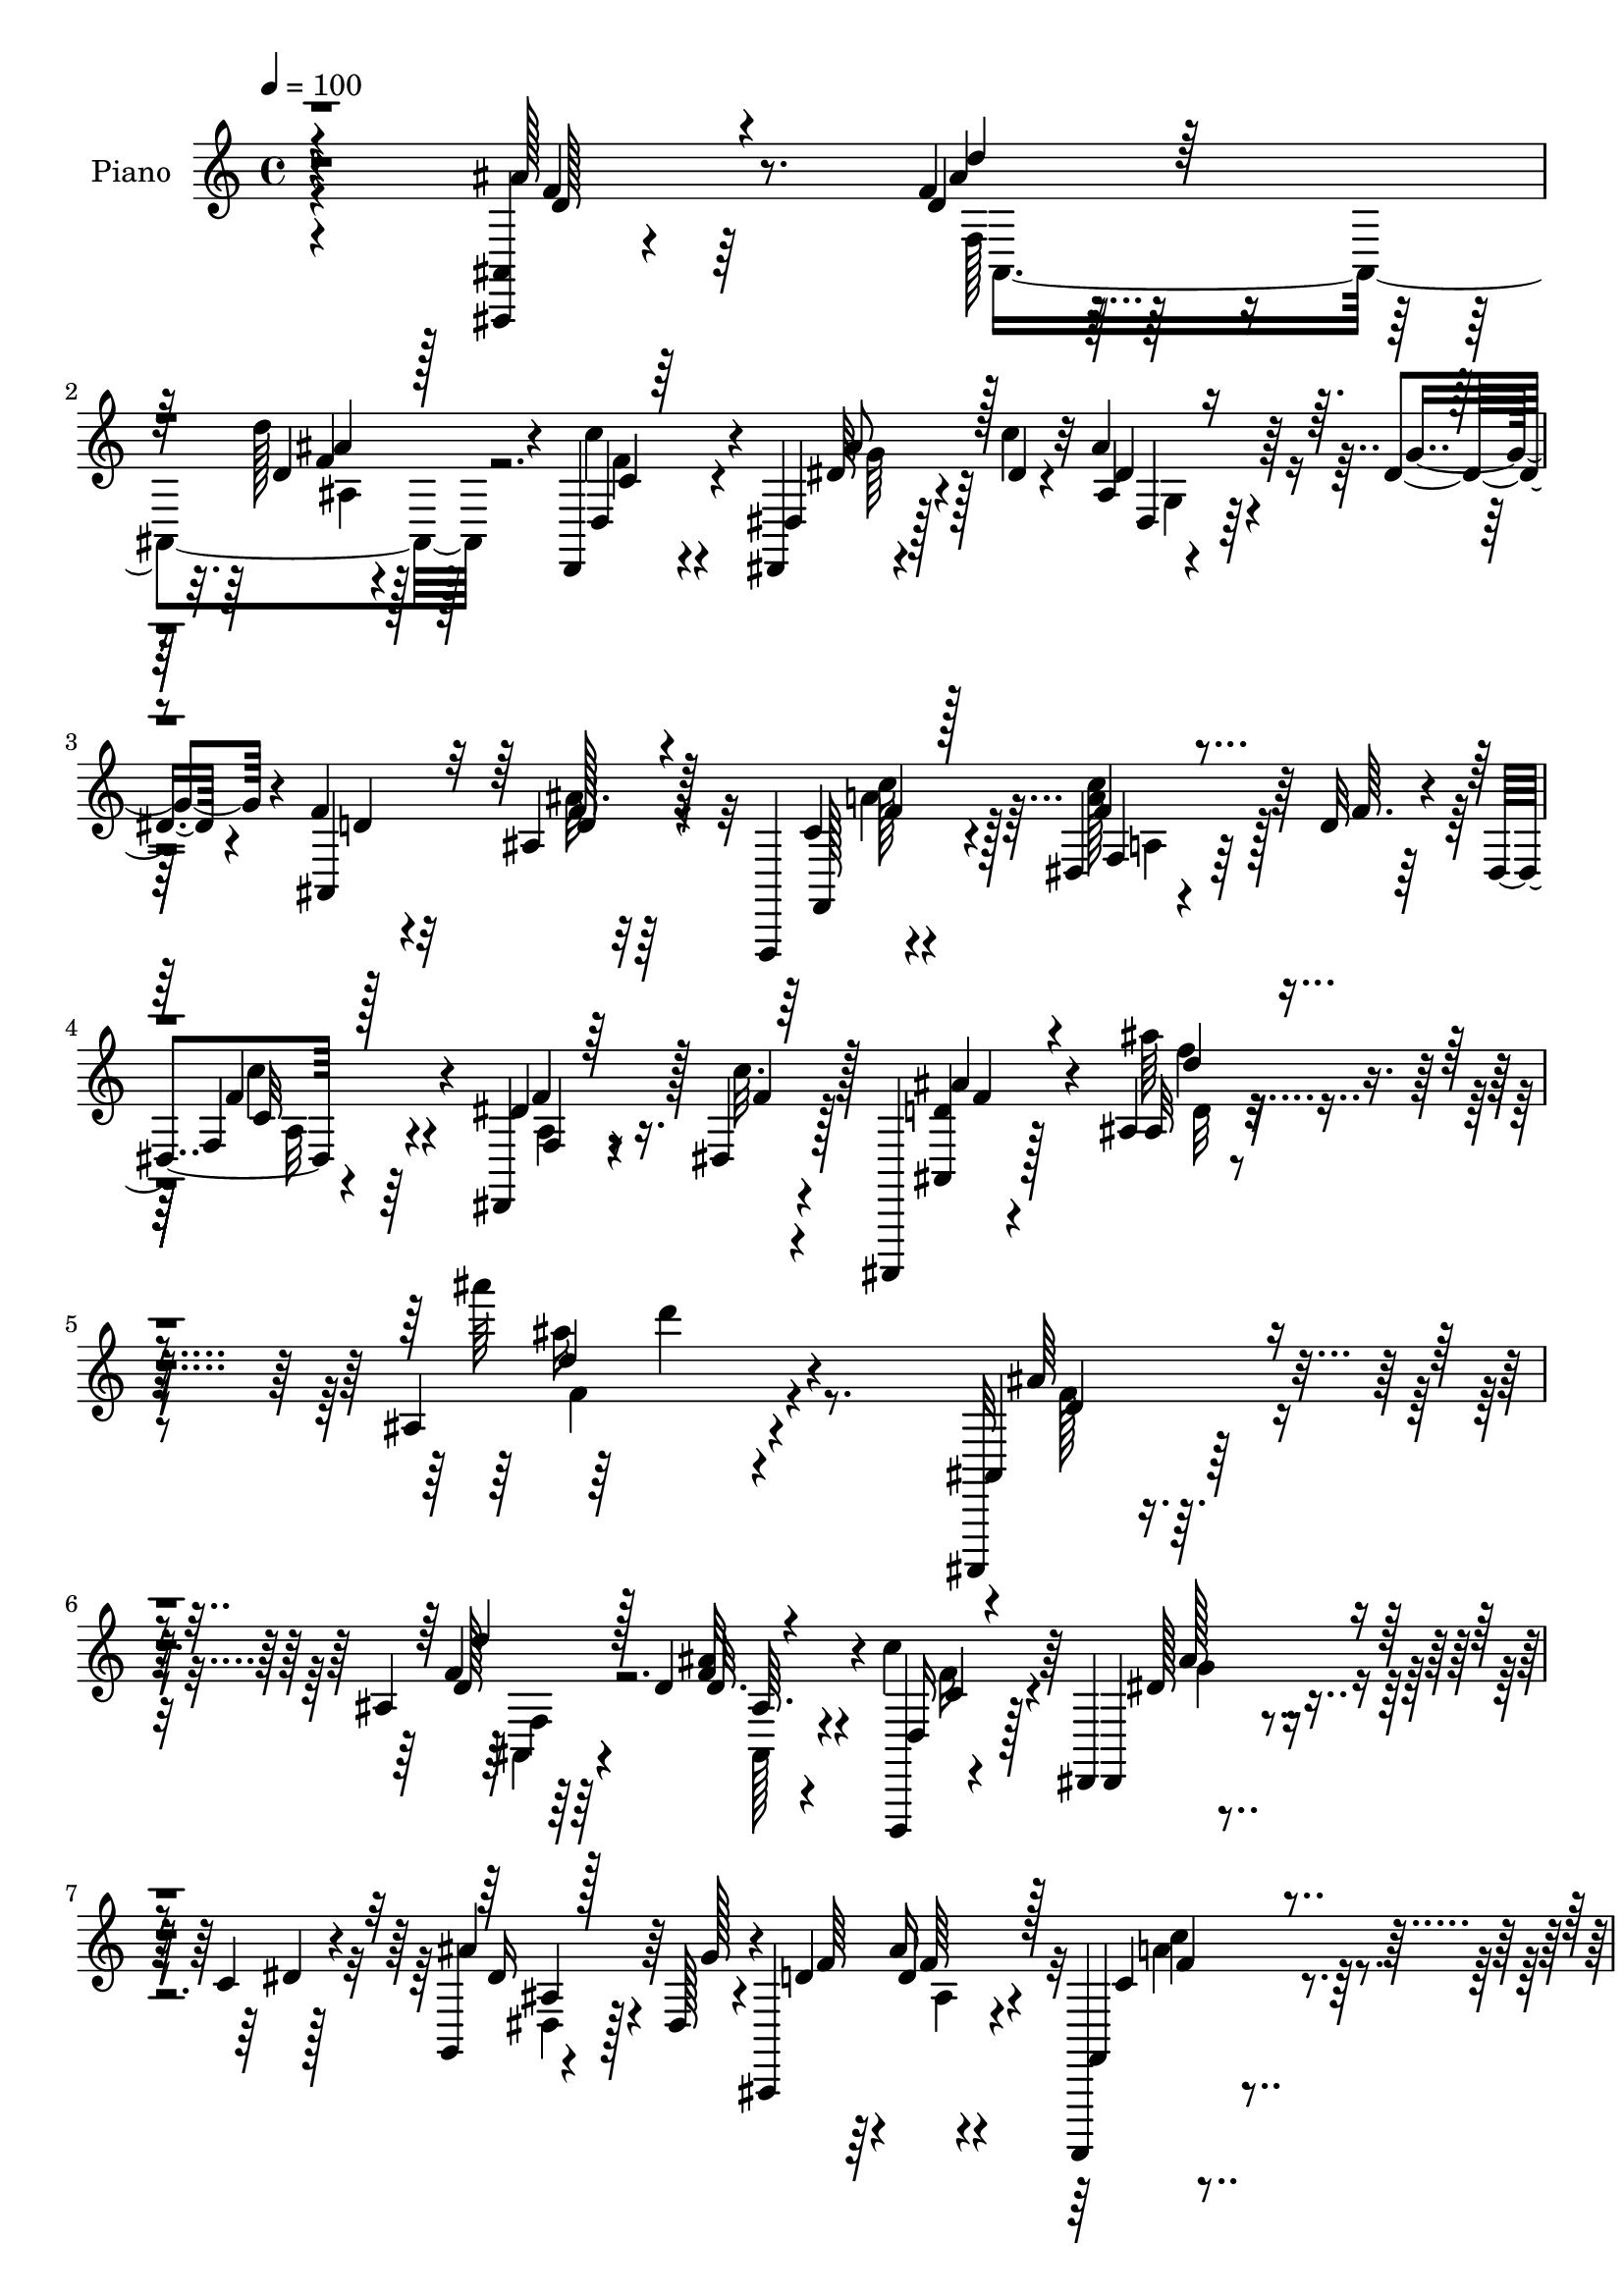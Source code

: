 % Lily was here -- automatically converted by c:/Program Files (x86)/LilyPond/usr/bin/midi2ly.py from mid/133.mid
\version "2.14.0"

\layout {
  \context {
    \Voice
    \remove "Note_heads_engraver"
    \consists "Completion_heads_engraver"
    \remove "Rest_engraver"
    \consists "Completion_rest_engraver"
  }
}

trackAchannelA = {


  \key c \major
    
  \time 4/4 
  

  \key c \major
  
  \tempo 4 = 100 
  
  % [MARKER] DH059     
  
}

trackA = <<
  \context Voice = voiceA \trackAchannelA
>>


trackBchannelA = {
  
  \set Staff.instrumentName = "Piano"
  
}

trackBchannelB = \relative c {
  r4*236/96 <ais, ais' >4*11/96 r4*88/96 f'''4*11/96 r4*79/96 d'128*9 
  r4*65/96 d,,,4*25/96 r4*64/96 dis4*13/96 r4*56/96 c'''4*11/96 
  r32 ais4*22/96 r4*40/96 dis,4*14/96 r4*14/96 f4*31/96 r32*5 ais,4*8/96 
  r32*7 f,,4*14/96 r4*77/96 dis''4*13/96 r4*53/96 d'32 r4*11/96 dis,4*13/96 
  r4*88/96 dis,4*10/96 r8 dis'4*17/96 r128*7 ais,,4*13/96 r4*98/96 ais'''4*16/96 
  r16*5 ais4*28/96 r4*250/96 ais,,,32 r4*85/96 ais'''4*11/96 r64*13 d4*25/96 
  r4*65/96 d,,,4*19/96 r4*73/96 dis'4*26/96 r4*40/96 c''4*11/96 
  r4*13/96 g,4*11/96 r4*49/96 dis'128*5 r4*14/96 ais,4*119/96 r4*65/96 f,4*14/96 
  r4*77/96 dis''4*11/96 r4*55/96 d'4*13/96 r64. dis,4*11/96 r4*86/96 dis,4*16/96 
  r4*77/96 ais,4*14/96 r64*13 ais''4*11/96 r4*52/96 dis'4*13/96 
  r128*5 ais,4*16/96 r64*13 ais'4*20/96 r8. d,4*20/96 r128*25 d128*5 
  r4*76/96 ais,,4*13/96 r64*13 d4*22/96 r4*71/96 dis32 r4*52/96 c'''32 
  r32 dis,4*35/96 r4*29/96 dis4*13/96 r4*16/96 f4*31/96 r4*62/96 ais4*25/96 
  r4*65/96 <c, f,, >4*20/96 r4*73/96 dis4*17/96 r4*46/96 d'128*5 
  r4*11/96 dis,4*14/96 r64*13 dis,64. r4*38/96 dis'32. r128*7 ais,,4*14/96 
  r4*82/96 ais''4*29/96 r4*61/96 ais4*20/96 r4*73/96 ais''32 r128*27 c,,4*19/96 
  r4*76/96 f4*31/96 r4*32/96 d'32 r4*11/96 dis,4*14/96 r64*13 dis32 
  r4*79/96 ais,,128*5 r4*80/96 ais''4*16/96 r4*44/96 dis'4*10/96 
  r4*16/96 ais,128*5 r64*13 ais'4*31/96 r32*5 dis4*35/96 r4*58/96 g,,4*10/96 
  r4*32/96 dis'32 r4*37/96 d4*46/96 r8 a4*11/96 r128*9 g4*11/96 
  r16. f128*11 r4*59/96 f,32 r4*31/96 g'32 r4*31/96 <f, f' >4*10/96 
  r64*5 dis'64. r4*34/96 d4*11/96 r4*34/96 c64. r128*13 ais32 r4*80/96 d'128*5 
  r4*76/96 d4*19/96 r8. 
  | % 18
  d,,4*22/96 r4*70/96 dis'128*7 r4*46/96 dis'4*8/96 r4*16/96 ais'4*23/96 
  r4*35/96 dis,4*13/96 r32. f4*31/96 r4*62/96 d4*16/96 r4*73/96 f,,,4*13/96 
  r4*77/96 f''4*11/96 r4*53/96 d''32 r4*13/96 dis,4*11/96 r4*85/96 dis,4*11/96 
  r64*7 dis'4*16/96 r4*25/96 ais,,32 r4*80/96 ais''4*23/96 r4*89/96 ais''4*22/96 
  r4*179/96 ais,,,,4*11/96 r4*80/96 ais''4*16/96 r4*76/96 d'4*38/96 
  r4*53/96 d,,,4*22/96 r4*68/96 dis'4*20/96 r4*50/96 dis''64. r32 dis,64. 
  r4*47/96 dis'128*5 r4*17/96 ais,,128*37 r4*65/96 f,4*14/96 r64*13 f''4*11/96 
  r128*17 d'''32 r4*10/96 dis,4*23/96 r4*70/96 f'4*28/96 r32*5 
  | % 24
  ais,,,,4*13/96 r4*76/96 ais''32. r4*47/96 dis''64. r4*14/96 ais,,4*17/96 
  r4*74/96 ais'32 r4*76/96 ais,,,4*13/96 r4*37/96 d'''64. r4*26/96 ais,4*20/96 
  r4*76/96 ais4*19/96 r4*71/96 d,,32. r4*73/96 dis'4*17/96 r8 dis''4*10/96 
  r4*11/96 dis,32 r4*50/96 dis'4*13/96 r4*14/96 ais,,4*19/96 r4*70/96 d''4*19/96 
  r4*70/96 f,,,4*14/96 r128*25 dis'''128*5 r128*15 d'4*14/96 r4*10/96 dis,128*5 
  r4*77/96 dis64. r4*35/96 dis'4*14/96 r4*31/96 ais,,,32 r4*73/96 ais''4*19/96 
  r128*9 d4*34/96 r4*10/96 f128*11 r32 ais r4*34/96 d4*17/96 r128*23 f,,,4*20/96 
  r4*76/96 f'4*10/96 r4*52/96 d''4*13/96 r4*7/96 dis,128*5 r4*82/96 f,128*5 
  r64 g'16. r64. c4*16/96 r4*7/96 ais,,,4*14/96 r4*77/96 ais''4*17/96 
  r128*15 dis'4*11/96 r4*14/96 ais,4*25/96 r128*23 ais128*7 r8. dis4*25/96 
  r128*23 ais'4*16/96 r128*9 dis4*17/96 r128*9 ais,4*25/96 r4*71/96 a,4*14/96 
  r4*25/96 g'4*14/96 r16. f,4*46/96 r4*44/96 f4*16/96 r64*5 g'4*13/96 
  r4*28/96 f32. r16 dis32 r64*5 d4*10/96 r4*28/96 c32. r4*31/96 ais32 
  r128*27 ais4*112/96 r128*23 d,4*20/96 r8. dis'4*17/96 r8 dis'4*8/96 
  r4*14/96 ais32 r4*38/96 dis4*17/96 r4*26/96 f64*5 r32*5 ais,4*11/96 
  r64*13 f,,128*5 r4*79/96 dis'''32. r4*46/96 d'4*13/96 r4*8/96 dis,32 
  r128*29 dis,4*10/96 r4*38/96 dis'32. r16 ais,,128*5 r4*85/96 ais''4*16/96 
  r64*15 ais'''4*14/96 r4*185/96 ais,,4*35/96 r32*5 d,4*16/96 r4*76/96 ais4*11/96 
  r4*76/96 
  | % 37
  d,,4*19/96 r128*25 dis'4*17/96 r4*50/96 c''32 r64. ais,32 r4*52/96 dis4*14/96 
  r4*14/96 ais,128*39 r4*65/96 f,4*14/96 r4*80/96 dis''4*11/96 
  r4*56/96 d'4*11/96 r64. dis,32 r4*86/96 f4*26/96 r4*64/96 ais,,,32 
  r32*7 ais'4*11/96 r4*49/96 dis''4*10/96 r4*16/96 ais,4*13/96 
  r4*80/96 ais32 r4*85/96 ais'64*5 r4*64/96 d4*23/96 r64*11 ais,,,4*14/96 
  r4*77/96 d'4*22/96 r8. dis4*19/96 r4*46/96 dis'64. r128*5 ais4*13/96 
  r128*17 dis4*13/96 r32. d4*22/96 r4*68/96 ais'4*20/96 r4*70/96 f,,,4*14/96 
  r4*79/96 dis''4*11/96 r4*52/96 d'4*13/96 r64. dis,4*13/96 r4*82/96 dis4*17/96 
  r4*32/96 c'32. r32. ais,,,4*13/96 r128*27 ais'128*59 f''4*34/96 
  r4*14/96 ais4*22/96 r4*19/96 f,,,128*5 r4*82/96 a''128*5 r4*50/96 d'4*11/96 
  r4*10/96 dis,4*11/96 r4*86/96 a32 r4*76/96 ais,4*13/96 r4*82/96 ais''4*14/96 
  r4*49/96 g'64. r128*5 ais,4*16/96 r4*76/96 ais4*16/96 r4*76/96 dis,,128*7 
  r4*71/96 dis'64 r4*37/96 dis'4*10/96 r4*38/96 d4*37/96 r4*56/96 a,32 
  r4*29/96 g'64. r4*34/96 f128*13 r4*53/96 c'4*14/96 r4*55/96 f4*8/96 
  r128*5 f,64*5 r128*5 ais'128*9 r4*19/96 f,32. r128*23 ais'4*43/96 
  r4*52/96 f128*5 r4*77/96 ais,,,32 r128*27 d128*7 r4*74/96 dis'128*5 
  r4*52/96 dis'4*8/96 r32 ais4*11/96 r4*44/96 dis128*5 r128*9 d4*22/96 
  r4*67/96 ais4*7/96 r32*7 f,,4*14/96 r64*13 dis''4*11/96 r4*52/96 d'4*11/96 
  r4*13/96 dis,4*14/96 r4*86/96 a4*8/96 r4*38/96 dis4*17/96 r16 ais,,4*17/96 
  r4*80/96 ais''32. r64*13 ais''4*16/96 r4*172/96 ais,,,,4*11/96 
  r4*80/96 ais''4*17/96 r4*74/96 ais4*14/96 r4*77/96 d,,128*7 r8. dis4*13/96 
  r128*19 dis'''64 r32 dis, r4*49/96 dis'4*10/96 r32. f4*29/96 
  r4*59/96 ais,,4*10/96 r4*82/96 f,,4*14/96 r128*27 f''''128*13 
  r4*23/96 d'4*13/96 r4*10/96 dis, r4*82/96 dis4*10/96 r4*11/96 g'4*34/96 
  r4*16/96 c4*10/96 r4*7/96 ais,,,,4*13/96 r4*77/96 ais''4*14/96 
  r4*50/96 dis''4*13/96 r32 ais,,,4*22/96 r8. ais'''128*7 r4*67/96 ais,,,,4*10/96 
  r4*85/96 ais''4*11/96 r128*27 ais,,32 r64*13 d4*20/96 r4*70/96 dis'32. 
  r8 dis''4*8/96 r4*13/96 ais, r4*50/96 dis'4*13/96 r4*14/96 f4*26/96 
  r64*11 ais,,64. r4*77/96 f,,4*13/96 r64*13 dis''''4*19/96 r4*43/96 d'4*13/96 
  r64. f,,,,4*14/96 r4*74/96 dis''4*7/96 r8 c''4*19/96 r128*5 ais,,,,4*13/96 
  r4*80/96 f''4*163/96 r4*10/96 f'4*37/96 r64 ais4*28/96 r4*17/96 f,,,4*16/96 
  r4*79/96 f'''4*29/96 r4*37/96 d'4*10/96 r32 c,128*7 r4*70/96 a4*10/96 
  r4*14/96 g'4*35/96 r128*5 c64. r64 ais,,,4*13/96 r64*13 ais''4*14/96 
  r4*50/96 dis'64. r4*11/96 ais,4*13/96 r4*82/96 d,128*5 r4*76/96 dis,4*11/96 
  r64*13 <dis'' dis, >4*11/96 r128*11 g64. r4*38/96 d''16. r4*53/96 a,4*11/96 
  r4*29/96 g4*10/96 r16. f,4*35/96 r4*56/96 f'4*16/96 r128*9 g32 
  r4*32/96 f64. r64*5 dis4*11/96 r4*34/96 d4*10/96 r4*34/96 c4*10/96 
  r4*35/96 ais4*14/96 r4*76/96 ais'4*11/96 r4*82/96 ais,,32. r4*70/96 a''4*35/96 
  r4*56/96 dis,,,,4*13/96 r4*56/96 dis'''64. r4*13/96 dis,4*16/96 
  r4*37/96 dis'128*5 r128*9 d4*31/96 r4*59/96 ais4*10/96 r4*82/96 f,,4*14/96 
  r4*85/96 f'''4*31/96 r4*35/96 d'32 r4*8/96 dis,32 r4*91/96 f,4*16/96 
  r4*40/96 dis'4*19/96 r4*40/96 ais,,,4*11/96 r4*115/96 ais''''128*7 
  r4*116/96 ais'32 r128*5 ais,32*7 
}

trackBchannelBvoiceB = \relative c {
  r4*236/96 ais''128*9 r8. d,4*13/96 r64*13 d4*17/96 r128*25 d,4*29/96 
  r4*59/96 dis4*20/96 r128*17 dis'4*8/96 r4*14/96 ais4*7/96 r4*56/96 g'4*13/96 
  r4*14/96 ais,,4*109/96 r128*25 c'4*14/96 r4*77/96 f4*32/96 r128*11 f64. 
  r128*5 f,4*20/96 r4*79/96 dis'4*23/96 r16. c'32. r128*7 <ais,, d' >4*17/96 
  r128*31 ais'''64*5 r4*106/96 ais'64*5 r4*247/96 ais,,,,4*14/96 
  r32*7 f''4*11/96 r64*13 <ais f >32 r4*77/96 d,,16 r128*23 dis,4*14/96 
  r4*52/96 dis''4*8/96 r128*5 ais'4*23/96 r4*38/96 g128*5 r4*14/96 d4*26/96 
  r64*11 ais'16 r4*67/96 f,,4*22/96 r4*71/96 a'128*5 r128*17 f'64. 
  r4*13/96 f,128*5 r128*27 dis'4*16/96 r4*76/96 ais,128*7 r8. f''4*16/96 
  r4*47/96 g32 r4*16/96 ais,,128*39 r4*68/96 f''128*7 r128*25 f4*10/96 
  r4*80/96 ais,,4*14/96 r4*77/96 d4*26/96 r4*67/96 dis4*19/96 r4*47/96 dis'4*7/96 
  r4*16/96 ais128*5 r4*49/96 g'128*5 r4*14/96 d4*26/96 r4*67/96 ais4*11/96 
  r64*13 dis128*7 r4*73/96 f,4*10/96 r4*55/96 f'4*8/96 r4*16/96 f4*28/96 
  r128*21 dis32. r4*31/96 c'32. r4*19/96 ais,,128*7 r4*76/96 ais4*16/96 
  r128*25 f''4*16/96 r128*25 ais128*5 r64*13 f4*23/96 r8. a128*11 
  r128*11 f4*7/96 r4*16/96 
  | % 14
  f,4*11/96 r4*80/96 f4*22/96 r4*68/96 ais,128*7 r4*73/96 f''4*23/96 
  r4*38/96 g4*10/96 r4*16/96 ais,,4*118/96 r64*11 dis128*7 r8. g,64. 
  r4*32/96 dis'''4*16/96 r4*34/96 d4*43/96 r4*50/96 a,,32 r128*9 g32 
  r4*35/96 f4*25/96 r64*11 f'4*14/96 r4*31/96 g,64. r4*73/96 dis64. 
  r4*34/96 d32 r128*11 c64. r4*38/96 ais'''4*34/96 r4*58/96 d32. 
  r4*73/96 d64*5 r4*61/96 
  | % 18
  d,,4*25/96 r4*68/96 dis'16. r64*5 c'32 r4*13/96 ais,32 r4*46/96 g'4*14/96 
  r4*17/96 d4*26/96 r64*11 ais'4*20/96 r4*70/96 f,,4*19/96 r4*70/96 dis''4*20/96 
  r4*50/96 f4*5/96 r4*16/96 f,32. r4*76/96 dis'128*7 r128*11 c'4*19/96 
  r4*22/96 ais,,4*19/96 r4*77/96 f'4*229/96 r4*79/96 ais,4*14/96 
  r64*13 d''4*17/96 r128*25 f4*17/96 r4*7/96 f4*17/96 r4*50/96 d,,4*22/96 
  r4*68/96 dis,4*13/96 r128*19 c''''4*11/96 r64. ais,,32 r4*46/96 g''4*14/96 
  r32. d128*9 r4*56/96 ais,4*11/96 r4*82/96 f,4*19/96 r4*71/96 f'''4*29/96 
  r16. f4*8/96 r4*14/96 f,,4*13/96 r64*13 dis'4*23/96 r4*65/96 ais,4*19/96 
  r4*70/96 d'128*5 r4*50/96 g'4*10/96 r4*14/96 f,4*20/96 r4*71/96 d'4*28/96 
  r4*59/96 ais,,4*16/96 r4*74/96 d'4*13/96 r64*13 f4*10/96 r4*79/96 d,128*7 
  r4*71/96 dis,32 r4*53/96 c''''4*11/96 r4*11/96 ais,,4*13/96 r4*50/96 g''32 
  r4*14/96 d4*29/96 r4*58/96 ais'4*23/96 r64*11 f,,16 r4*65/96 dis'4*16/96 
  r4*47/96 f'4*7/96 r128*5 f,4*14/96 r4*77/96 dis'4*22/96 r4*23/96 c'32 
  r4*32/96 ais4*23/96 r128*21 d,,4*14/96 r4*77/96 ais16. r64*9 ais4*8/96 
  r64*13 f4*22/96 r4*73/96 a'4*32/96 r128*11 f64. r64. f,4*20/96 
  r4*76/96 f'128*15 r128*15 ais,,4*16/96 r128*25 f''4*22/96 r4*41/96 g4*10/96 
  r4*14/96 d32. r4*77/96 d,128*9 r4*65/96 dis''128*13 r4*55/96 g,4*14/96 
  r64*5 ais4*13/96 r64*5 
  | % 31
  ais,,4*28/96 r4*68/96 a'4*11/96 r4*29/96 g,4*11/96 r4*37/96 f'4*49/96 
  r4*43/96 f128*5 r64*5 g,4*11/96 r4*29/96 f4*20/96 r4*23/96 dis4*13/96 
  r4*28/96 d4*11/96 r4*32/96 c4*14/96 r4*32/96 ais4*11/96 r128*27 d''16 
  r64*11 d'16 r64*11 d,,4*26/96 r64*11 dis'4*37/96 r64*5 c'64. 
  r32 dis,,4*13/96 r4*38/96 g'4*20/96 r128*7 ais,,4*115/96 r4*65/96 <dis' c >4*17/96 
  r4*77/96 a'4*28/96 r4*38/96 f4*7/96 r4*14/96 c32 r32*7 dis4*20/96 
  r4*29/96 c'128*7 r4*20/96 ais,,4*23/96 r4*80/96 ais4*8/96 r4 ais'''4*10/96 
  r4*190/96 ais,,,4*13/96 r4*80/96 d''4*20/96 r4*73/96 ais128*5 
  r8. d,,16 r4*70/96 dis,32 r4*55/96 dis''4*8/96 r4*13/96 <g, dis > 
  r4*52/96 g'4*14/96 r4*13/96 d128*9 r4*64/96 ais'4*23/96 r4*68/96 f,,128*7 
  r4*74/96 f''128*7 r4*47/96 f64 r4*13/96 f,4*20/96 r4*77/96 f4*19/96 
  r4*70/96 ais,128*5 r128*27 f''4*16/96 r4*44/96 g4*11/96 r4*17/96 d4*7/96 
  r4*85/96 ais,16 r4*73/96 ais,32 r4*82/96 f'''4*11/96 r64*13 ais,,128*5 
  r4*76/96 <c' d,, >4*19/96 r128*25 dis4*38/96 r4*26/96 c'32 r4*13/96 ais4*22/96 
  r4*43/96 g4*13/96 r4*16/96 f4*25/96 r64*11 d4*16/96 r4*73/96 f,,4*22/96 
  r4*71/96 dis''4*17/96 r4*49/96 f4*7/96 r128*5 f,4*20/96 r4*74/96 <a dis, >64 
  r64*13 ais,4*17/96 r4*121/96 f'64*19 r32*9 f,16 r8. f''4*31/96 
  r4*35/96 f4*8/96 r4*13/96 f,4*19/96 r4*77/96 f'4*23/96 r64*11 ais,,32. 
  r64*13 f''32. r4*43/96 dis'4*10/96 r128*5 ais,,4*16/96 r4*76/96 ais''4*37/96 
  r4*55/96 dis,,4*17/96 r4*74/96 dis'32. r4*25/96 dis'4*13/96 r4*35/96 d4*38/96 
  r4*55/96 c4*20/96 r4*22/96 g,,4*10/96 r4*32/96 f128*103 r64*9 ais,4*14/96 
  r4*80/96 d''4*16/96 r4*77/96 ais,4*13/96 r4*79/96 d4*25/96 r4*71/96 dis,4*10/96 
  r128*19 c'''4*10/96 r4*11/96 g,4*10/96 r128*15 g'4*17/96 r16 f4*25/96 
  r4*64/96 d4*17/96 r4*74/96 f,,4*20/96 r8. dis''4*19/96 r4*47/96 f64 
  r128*5 f,16 r128*25 dis'4*19/96 r4*28/96 c'4*22/96 r4*19/96 ais,,4*25/96 
  r4*74/96 ais64. r4*86/96 ais''32 r4*175/96 ais,,4*13/96 r4*79/96 d''128*5 
  r128*25 d,32 r4*79/96 d,4*22/96 r4*70/96 dis128*7 r4*49/96 c'''32 
  r4*7/96 dis,,,4*13/96 r4*47/96 g''4*11/96 r4*17/96 d4*49/96 r64*7 d4*19/96 
  r4*71/96 f,,,4*20/96 r4*74/96 c''''4*41/96 r16 f,4*7/96 r128*5 a,64. 
  r32*7 a,4*14/96 r32. a''4*31/96 r4*23/96 ais,,128*5 r64*13 f'''4*17/96 
  r128*15 g4*10/96 r4*14/96 ais,,128*5 r4*79/96 f''128*5 r8. d64*5 
  r4*65/96 ais,,128*5 r4*77/96 ais4*13/96 r4*77/96 d4*22/96 r128*23 dis,32 
  r4*53/96 c''''32 r4*11/96 g,,4*10/96 r4*53/96 g''32 r4*13/96 ais,,,4*112/96 
  r4*68/96 c'''4*29/96 r4*61/96 f,,,4*10/96 r64*9 f''4*7/96 r4*13/96 f,,16 
  r4*67/96 f64. r4*47/96 f''4*7/96 r16 ais,,,4*14/96 r4*77/96 ais128*59 
  r4*85/96 f4*26/96 r128*23 a''4*32/96 r4*35/96 f4*8/96 r32 a,4*22/96 
  r128*23 f4*11/96 r16 a'4*35/96 r4*19/96 ais, r8. ais''4*35/96 
  r64*5 ais64 r128*5 ais,,128*7 r8. d,4*29/96 r128*21 dis4*14/96 
  r4*76/96 dis''4*20/96 r4*23/96 g,,4*8/96 r128*13 ais'4*26/96 
  r4*62/96 c'4*20/96 r128*7 g,,4*10/96 r4*35/96 f'4*37/96 r4*55/96 f,4*13/96 
  r4*31/96 g64. r128*11 f4*10/96 r64*5 dis4*11/96 r4*34/96 d4*10/96 
  r4*34/96 c64. r16. ais4*13/96 r4*79/96 
  | % 63
  f'''4*16/96 r128*25 d'4*28/96 r32*5 d,,4*14/96 r4*77/96 dis,4*19/96 
  r4*50/96 c'''32 r4*11/96 ais,32 r64*7 g'4*13/96 r128*9 f4*29/96 
  r4*61/96 ais4*26/96 r64*11 f,,4*22/96 r4*77/96 c''4*17/96 r4*50/96 f4*8/96 
  r32 f,4*19/96 r4*82/96 dis'64*5 r4*28/96 f4*20/96 r4*37/96 ais,,,4*14/96 
  r4*112/96 ais''''4*40/96 r64*21 ais4*100/96 
}

trackBchannelBvoiceC = \relative c {
  r4*238/96 f'4*20/96 r64*13 ais4*10/96 r128*27 f4*10/96 r128*27 c'4*31/96 
  r4*58/96 dis,64*7 r4*50/96 dis4*28/96 r128*21 d4*28/96 r4*62/96 f128*5 
  r64*13 f,,128*7 r4*70/96 <a'' c >128*11 r128*19 f4*32/96 r4*67/96 f4*29/96 
  r128*11 f4*10/96 r4*25/96 ais4*28/96 r4*83/96 ais,32 r4*124/96 ais''16 
  r4*253/96 ais,64*5 r4*67/96 d,128*5 r4*74/96 d32. r4*71/96 c'4*28/96 
  r64*11 dis,128*13 r4*50/96 dis16 r64*11 f64*5 r4*61/96 d4*28/96 
  r4*65/96 c4*11/96 r4*80/96 f64*5 r4*61/96 c64 r4*88/96 <a f >32 
  r128*27 <f' d >4*17/96 r4*74/96 ais4*22/96 r4*70/96 d128*9 r64*11 ais,4*10/96 
  r128*27 ais'4*26/96 r4*70/96 ais32 r4*79/96 d4*26/96 r4*65/96 c128*11 
  r4*59/96 ais4*43/96 r4*47/96 ais4*26/96 r64*11 ais,,4*115/96 
  r4*68/96 f'64*5 r128*21 a4*16/96 r4*74/96 f16 r4*67/96 f'4*25/96 
  r4*62/96 d4*97/96 r4*89/96 d4*17/96 r4*76/96 f4*10/96 r4*82/96 a4*29/96 
  r64*11 a,128*5 r4*73/96 
  | % 14
  f'4*22/96 r4*71/96 c32 r4*77/96 d4*22/96 r8. d'4*25/96 r128*21 f,4*31/96 
  r32*5 ais,4*11/96 r4*80/96 dis4*23/96 r4*70/96 dis4*16/96 r128*9 ais64 
  r4*43/96 ais4*34/96 r4*58/96 c'32. r4*22/96 ais4*19/96 r4*28/96 c,4*289/96 
  r4*64/96 d4*29/96 r128*21 <f ais >4*11/96 r4*80/96 ais4*14/96 
  r4*79/96 c,32. r8. ais'4*44/96 r4*47/96 dis,,4*13/96 r4*76/96 ais4*118/96 
  r4*65/96 c'128*5 r4*74/96 c'4*28/96 r4*62/96 f,4*26/96 r128*23 f,64. 
  r4*47/96 f'4*8/96 r4*31/96 d128*13 r128*19 d128*5 r4*91/96 ais4*100/96 
  r64*17 ais''4*31/96 r4*61/96 d4*17/96 r4*74/96 d4*34/96 r4*58/96 c4*32/96 
  | % 22
  r128*19 dis,4*44/96 r4*46/96 dis,,4*16/96 r4*74/96 f''4*29/96 
  r4*58/96 d4*19/96 r4*71/96 c4*14/96 r4*76/96 a,4*14/96 r8. c32. 
  r4*74/96 a'4*14/96 r4*74/96 d128*7 r4*68/96 f,,128*33 r4*80/96 ais''128*11 
  r4*56/96 d,4*28/96 r32*5 f,,64*19 r128*23 c''4*17/96 r8. dis4*31/96 
  r4*56/96 dis,,4*14/96 r128*25 f''64*5 r4*58/96 ais,,4*13/96 r4*77/96 <dis' c >128*5 
  r4*74/96 a'32. r64*11 a,4*11/96 r4*82/96 c,4*10/96 r4*76/96 d'4*32/96 
  r4*55/96 f,,4*19/96 r8. f64*7 r128*45 c''4*31/96 r128*21 f,4*28/96 
  r128*19 c4*19/96 r128*25 c4*7/96 r4*26/96 a'4*31/96 r4*28/96 ais128*15 
  r4*44/96 d4*25/96 r4*61/96 f,,16 r8. d'4*22/96 r4*70/96 dis,16 
  r128*23 dis'''32. r4*26/96 g,4*14/96 r64*5 d'4*34/96 r4*61/96 f,4*16/96 
  r4*26/96 ais4*22/96 r16 c,4*307/96 r4*43/96 ais'4*47/96 r4*46/96 <ais f >128*7 
  r128*23 d,4*16/96 r4*74/96 c'4*35/96 r4*56/96 ais4*46/96 r64*7 dis,16 
  r128*23 d128*9 r4*62/96 d4*20/96 r4*71/96 f,,4*23/96 r4*70/96 c'''4*29/96 
  r4*59/96 f,,32. r64*13 
  | % 35
  f4*10/96 r4*40/96 f'4*16/96 r4*25/96 d64*13 r16 d,64. r4 d'''32 
  r64*31 d,,4*26/96 r4*68/96 f4*11/96 r128*27 d128*7 r4*68/96 c128*7 
  r4*71/96 dis4*37/96 r4*52/96 ais'4*23/96 r4*68/96 f4*31/96 r4*61/96 <f d >4*17/96 
  | % 38
  r128*25 c4*16/96 r64*13 a4*14/96 r4*74/96 c4*11/96 r32*7 dis,16 
  r4*65/96 d'4*22/96 r4*74/96 ais'128*7 r4*68/96 f,4*10/96 r4*83/96 d'4*17/96 
  r64*13 ais,4*13/96 r128*27 d'128*5 r4*76/96 d4*25/96 r4*64/96 c'64*5 
  r4*65/96 dis,,,4*11/96 r64*13 g'4*14/96 r4*80/96 ais,4*113/96 
  r4*70/96 dis'128*5 r128*25 c'4*31/96 r128*19 c,4*11/96 r4*82/96 f4*20/96 
  r4*64/96 d64*17 r4*83/96 ais32*5 r4*116/96 c'128*13 
  | % 44
  r128*19 f,,4*10/96 r4*77/96 c'4*17/96 r128*27 f,4*13/96 r4*74/96 d''4*35/96 
  r32*5 ais4*22/96 r4*41/96 ais4*4/96 r128*7 f16 r4*67/96 d4*22/96 
  r128*23 dis'4*29/96 r128*21 dis128*7 r4*22/96 ais32 r16. f4*47/96 
  r4*46/96 f128*5 r4*26/96 ais32. r4*25/96 c,128*15 r4*47/96 f,16 
  r4*67/96 f'4*31/96 r128*5 g4*26/96 r4*19/96 a16 r4*64/96 ais,128*7 
  r4*73/96 d''4*25/96 r4*68/96 d,32. r128*25 c4*19/96 r4*76/96 dis4*41/96 
  r8 dis,4*10/96 r4*85/96 ais32*9 r4*74/96 c'32. r4*74/96 a4*13/96 
  r4*73/96 c4*14/96 r4*85/96 f,4*5/96 r4*44/96 f'4*14/96 r4*26/96 d128*27 
  r4*17/96 f,4*14/96 r128*27 ais4*71/96 r4*115/96 d'16 r4*68/96 d'4*19/96 
  r8. d,32. r4*73/96 c4*19/96 r4*73/96 dis16. r4*53/96 ais,64. 
  r4*79/96 ais,4*110/96 r4*71/96 c''4*17/96 r4*77/96 a,4*8/96 r4*80/96 f'4*5/96 
  r128*29 c4*8/96 r4*40/96 ais''4*23/96 r4*16/96 ais64*7 r4*50/96 ais4*16/96 
  r4*70/96 d128*9 r64*11 ais,,,4*17/96 r4*71/96 f'''4*35/96 r4*62/96 d32. 
  r4*73/96 d'4*26/96 r4*64/96 c4*32/96 r4*58/96 dis,128*13 r8 ais'4*20/96 
  r128*23 d,4*22/96 r128*23 d16 r4*65/96 c4*16/96 r4*74/96 a,4*11/96 
  r4*74/96 f''4*31/96 r4*59/96 c,4*5/96 r128*27 d'4*25/96 r32*13 ais,64*11 
  r4*107/96 c'128*13 r4*55/96 c128*11 r64*9 f,,4*23/96 r128*23 c'4*5/96 
  r4*50/96 ais'4*23/96 r4*13/96 f128*21 r4*26/96 d4*8/96 r4*56/96 g4*7/96 
  r32. d'4*32/96 r4*58/96 ais4*37/96 r64*9 dis,128*7 r4*70/96 dis'4*20/96 
  r4*22/96 dis,32 r4*35/96 d4*32/96 r128*19 a,4*11/96 r64*5 e''4*14/96 
  r4*31/96 c4*290/96 r4*62/96 ais'4*41/96 r4*50/96 
  | % 63
  d,128*7 r4*70/96 d4*35/96 r4*53/96 c4*28/96 r4*64/96 dis4*40/96 
  r4*52/96 <dis ais' >4*22/96 r4*71/96 ais,128*37 r8. dis'4*22/96 
  r4*76/96 a'4*35/96 r4*53/96 c,32 r4*89/96 f,,16 r4*34/96 c'''4*22/96 
  r4*34/96 ais4*67/96 r32*5 d,32 r4*154/96 d'4*77/96 
}

trackBchannelBvoiceD = \relative c {
  \voiceThree
  r4*238/96 d'128*7 r4*77/96 d'4*16/96 r128*25 ais4*11/96 r128*27 c,4*22/96 
  r64*11 ais'8 r128*15 dis,,4*7/96 r4*173/96 d'4*17/96 r4*77/96 f4*16/96 
  r128*25 f,4*11/96 r4*79/96 c'32 r128*29 f,4*7/96 r64*15 f'4*17/96 
  r4*94/96 d'4*17/96 r4*118/96 d4*28/96 r4*250/96 d,4*26/96 r4*70/96 d'4*16/96 
  r128*25 ais,64. r4*79/96 c4*20/96 r4*74/96 ais'128*15 r4*44/96 ais,4*10/96 
  r128*57 f'64*5 r128*21 f4*17/96 r4*73/96 a4*31/96 r4*61/96 c4*19/96 
  r4*74/96 f,4*26/96 r4*67/96 d'4*32/96 r32*5 f,,4*7/96 r32*7 f'4*32/96 
  r4*61/96 d4*16/96 r4*76/96 ais,128*5 r4*80/96 d''4*17/96 r128*25 f,4*16/96 
  r128*25 c16 r4*68/96 dis4*37/96 r4*53/96 g,128*5 r4*169/96 d'4*26/96 
  r4*64/96 c'4*31/96 r128*21 c4*32/96 r4*58/96 c4*20/96 r4*71/96 f,,64 
  r4*80/96 ais'32*9 r64*13 ais32. r128*25 d32 r4*80/96 c4*32/96 
  r128*21 c4*32/96 r4*56/96 
  | % 14
  c4*32/96 r4*61/96 f,16 r4*65/96 d'16. r4*58/96 ais128*9 r4*62/96 d4*23/96 
  r4*67/96 d,4*17/96 r4*74/96 dis,4*25/96 r128*23 dis'''4*16/96 
  r4*26/96 ais4*13/96 r16. ais4*47/96 r4*46/96 f4*13/96 r128*9 e4*10/96 
  r4*37/96 f64*49 r4*58/96 f64*5 r4*65/96 ais,,4*28/96 r4*61/96 ais'64. 
  r4*83/96 c'4*31/96 r32*5 dis,,,32 r64*13 dis''4*26/96 r32*13 f4*13/96 
  r4*77/96 dis4*16/96 r4*74/96 a32 r64*13 c'4*20/96 r4*74/96 f,4*26/96 
  r4*70/96 ais64*13 r4*124/96 ais32 r4*190/96 d4*28/96 r128*21 f,,4*118/96 
  r64*11 c''32. r4*71/96 <g' ais >4*47/96 r4*44/96 g,,4*13/96 r64*27 ais''4*20/96 
  r4*71/96 f4*17/96 r8. a64*5 r4*58/96 a,,4*16/96 r4*74/96 f'128*5 
  r4*74/96 f'32 r4*79/96 f4*17/96 r128*23 d,4*16/96 r128*25 ais4*22/96 
  r4*67/96 f''128*9 r4*62/96 d32. r4*71/96 d,4*13/96 r4*79/96 f'4*22/96 
  r4*67/96 ais128*13 r8 g,,4*17/96 r4*161/96 d'64. r128*27 c''4*26/96 
  r4*62/96 c4*28/96 r4*56/96 f,4*32/96 r4*61/96 a,,128*5 r8. ais,32. 
  r4*160/96 ais32*9 r128*23 f''16 r128*23 c'128*11 r4*53/96 a,32. 
  r128*25 a4*10/96 r4*82/96 d'4*59/96 r64*5 ais128*9 r4*61/96 f128*13 
  r4*55/96 ais4*34/96 r4*58/96 dis,,128*9 r4*67/96 g32 r128*25 f'4*37/96 
  r4*58/96 c4*20/96 r4*23/96 e4*16/96 r4*29/96 f4*314/96 r16. d64*11 
  r128*9 d' r4*64/96 ais4*13/96 r4*77/96 c,4*26/96 r4*65/96 dis,,4*11/96 
  r4*77/96 ais'''4*22/96 r128*53 ais128*7 r4*70/96 c4*29/96 r4*65/96 a,4*17/96 
  r4*70/96 c'4*23/96 r4*73/96 
  | % 35
  f,4*26/96 r64*11 f4*88/96 r4*14/96 f,4*7/96 r4*97/96 d'64*5 
  r16*7 f64*5 r4*64/96 ais4*13/96 r4*79/96 d4*26/96 r128*21 c4*29/96 
  r4*64/96 g64*7 r4*47/96 dis4*26/96 r4*157/96 ais64. r4*83/96 f'4*19/96 
  r4*74/96 c'4*22/96 r4*67/96 f,4*28/96 r4*68/96 a,4*16/96 r8. d'4*37/96 
  r4*59/96 ais,4*17/96 r4*71/96 d'4*25/96 r4*68/96 ais4*25/96 r4*70/96 d,4*22/96 
  r4*73/96 ais'32 r64*13 d4*28/96 r4*62/96 f,4*23/96 r4*71/96 ais4*44/96 
  r128*15 dis,,4*17/96 r16*7 ais'64. r4*83/96 c4*17/96 r4*74/96 f,4*10/96 
  r64*13 c''4*22/96 r4*74/96 f,,4*4/96 r4*77/96 ais'4*215/96 r64. d,4*34/96 
  r4*103/96 c128*7 r4*74/96 a'4*31/96 r128*19 f128*9 r4*158/96 f128*5 
  r4*79/96 d'4*25/96 r128*21 d4*26/96 r4*65/96 f,4*25/96 r4*67/96 dis4*20/96 
  r8. ais'4*17/96 r4*26/96 g,64 r4*41/96 ais'4*49/96 r128*15 a,4*8/96 
  r128*11 e'4*13/96 r64*5 f4*41/96 r128*17 f4*14/96 r4*76/96 c'4*74/96 
  r4*17/96 c4*28/96 r32*5 d,4*34/96 r4*61/96 ais,4*14/96 r64*13 d''4*25/96 
  r4*68/96 f,4*28/96 r4*68/96 ais128*15 r4*44/96 dis,4*17/96 r4*167/96 f4*14/96 
  r64*13 c'4*31/96 r4*62/96 a128*7 r4*65/96 f4*25/96 r4*73/96 dis,4*8/96 
  r4*82/96 f'64*15 r4*8/96 d,4*10/96 r4*85/96 d''4*13/96 r4*172/96 ais'64*5 
  r128*21 ais4*8/96 r4*83/96 f32 r4*79/96 c'64*5 r4*62/96 ais4*49/96 
  r128*13 g,,4*13/96 r128*55 ais''4*20/96 r8. c4*35/96 r4*58/96 a128*13 
  r4*49/96 f4*23/96 r128*23 f64*7 r128*15 d'128*19 r16. f,,,64 
  r4*79/96 f''4*31/96 r128*21 d4*14/96 r4*74/96 ais,,4*11/96 r4*85/96 d'''128*7 
  r4*70/96 d,4*29/96 r4*62/96 c4*22/96 r4*67/96 g'128*15 r4*43/96 dis,,4*11/96 
  r4*169/96 ais'''128*5 r4*73/96 f,,,4*17/96 r4*73/96 a'''128*9 
  r32*5 a128*9 r4*61/96 a,,64. r64*13 ais''32. r4*200/96 d,,4*38/96 
  r4*98/96 c4*22/96 r8. f,32 r4*76/96 f'4*31/96 r4*59/96 f4*52/96 
  r128*13 d'4*64/96 r4*25/96 f,4*29/96 r32*5 f4*34/96 r128*19 f4*14/96 
  r4*76/96 dis'16. r4*56/96 ais32. r4*23/96 ais4*14/96 r128*11 f64*7 
  r8 f4*13/96 r128*9 ais128*7 r4*25/96 f64*47 r4*70/96 d4*37/96 
  r4*53/96 
  | % 63
  d'4*25/96 r4*67/96 ais,,4*23/96 r4*64/96 f''4*32/96 r32*5 ais64*9 
  r128*13 g,4*11/96 r4*172/96 d'4*20/96 r4*73/96 c4*16/96 r128*27 c'4*37/96 
  r4*52/96 a,4*14/96 r4*86/96 f'16. r4*25/96 a4*11/96 r4*43/96 d,128*17 
  r128*25 ais4*14/96 r4*152/96 f'4*86/96 
}

trackBchannelBvoiceE = \relative c {
  \voiceFour
  r4*337/96 f128*9 r4*64/96 ais4*8/96 r4*83/96 f'4*25/96 r4*64/96 g64*7 
  r128*17 g,4*8/96 r128*57 ais'32. r4*76/96 a4*23/96 r128*23 a,4*14/96 
  r128*25 c'4*25/96 r4*74/96 a,4*8/96 r4*200/96 f''4*23/96 r4*113/96 f,4*26/96 
  r4*251/96 f128*9 r4*70/96 ais,,4*14/96 r4*76/96 ais128*5 r4*73/96 f''16 
  r4*70/96 g4*46/96 r4*43/96 dis,4*11/96 r128*57 ais'4*10/96 r4*82/96 a'4*25/96 
  r64*11 f,4*10/96 r128*27 f'4*23/96 r4*164/96 ais4*28/96 r128*21 d4*23/96 
  r4*70/96 ais4*31/96 r4*61/96 f128*5 r4*76/96 ais,,,4*16/96 r128*57 d''4*28/96 
  r4*64/96 f4*26/96 r4*65/96 g128*13 r128*17 dis,4*16/96 r4*169/96 f'64. 
  r4*265/96 c4*13/96 r4*77/96 a4*7/96 r4*80/96 f'64*17 r4*83/96 f,128*37 
  r4*76/96 f4*28/96 r64*11 f64. r4*79/96 c'32 r128*27 a4*16/96 
  r4*74/96 f'4*16/96 r64*13 d4*8/96 r4*80/96 ais'128*9 r128*21 f4*17/96 
  r4*74/96 g128*9 r64*11 ais4*17/96 r4*26/96 g4*11/96 r4*37/96 f4*49/96 
  r4*44/96 c4*16/96 r16 c128*7 r4*26/96 a'4*295/96 r4*58/96 ais,,4*10/96 
  r4*85/96 f''32. r4*70/96 f'4*10/96 r4*83/96 f16 r64*11 g4*41/96 
  r4*50/96 g,4*13/96 r4*170/96 ais64. r4*80/96 c'4*25/96 r4*64/96 a16 
  r4*67/96 c,4*11/96 r4*83/96 a4*7/96 r4*88/96 f'4*79/96 r4*124/96 f4*76/96 
  r64*21 f'4*25/96 r64*11 ais4*7/96 r32*7 ais,,128*7 r4*71/96 f''4*23/96 
  r128*53 ais4*17/96 r4*157/96 f4*16/96 r4*74/96 c'4*25/96 r4*65/96 c4*29/96 
  r4*58/96 c4*26/96 r128*51 d4*32/96 r4*59/96 d4*20/96 r4*68/96 f,4*28/96 
  r4*61/96 f4*29/96 r32*5 ais4*28/96 r4*62/96 d4*19/96 r4*70/96 d64*5 
  r4*61/96 c128*9 r128*21 g4*37/96 r4*50/96 ais128*7 r32*13 f4*11/96 
  r16*7 f,,64 r64*13 c'''4*49/96 r4*44/96 f,,,4*19/96 r4*68/96 f''4*25/96 
  r4*329/96 a,4*28/96 r64*11 a,4*13/96 r8. f'4*25/96 r4*161/96 f4*58/96 
  r4*32/96 d32 r128*25 d'4*35/96 r4*59/96 f,4*22/96 r128*23 ais4*37/96 
  r4*58/96 g,,32 r128*25 ais''4*37/96 r128*19 c128*7 r4*22/96 c,4*23/96 
  r4*23/96 a'4*313/96 r4*37/96 f128*15 r8 f,4*46/96 r128*15 ais4*8/96 
  r128*27 f'4*28/96 r128*21 g4*40/96 r4*49/96 g,4*11/96 r4*170/96 f'4*17/96 
  r16*7 f,32 r4*74/96 f'4*26/96 r4*71/96 a,4*7/96 r32*7 ais'64*15 
  r128*39 f,4*37/96 r4*161/96 ais,,32 r4*82/96 f''4*26/96 r64*11 f'32 
  r4*77/96 f4*26/96 r64*11 ais4*44/96 r4*320/96 c4*32/96 r4*62/96 a4*19/96 
  r128*23 c4*35/96 r64*25 f,4*22/96 r4*73/96 d'4*22/96 r4*67/96 f,4*23/96 
  r4*70/96 f32. r4*77/96 f4*23/96 r4*71/96 ais,,4*17/96 r4*74/96 f''4*26/96 
  r4*158/96 g64*7 r4*47/96 dis16 r4*160/96 f32 r4*80/96 c'4*26/96 
  r4*65/96 a,4*13/96 r128*25 f'16 r4*154/96 f4*200/96 r4*160/96 f4*26/96 
  r4*70/96 c'4*32/96 r4*56/96 a,4*19/96 r128*55 d4*16/96 r4*79/96 d4*7/96 
  r128*27 ais'4*31/96 r4*61/96 d,,4*23/96 r4*68/96 g'4*29/96 r128*21 dis,,4*4/96 
  r128*13 g4*5/96 r4*43/96 ais128*9 r4*65/96 c'4*19/96 r4*23/96 c4*17/96 
  r4*25/96 c'4*115/96 r128*23 a4*26/96 r4*64/96 f4*26/96 r4*62/96 f4*37/96 
  r128*19 ais4*22/96 r4*71/96 <ais f >4*17/96 r128*25 c128*11 r4*64/96 g64*7 
  r4*46/96 ais4*20/96 r4*164/96 ais4*17/96 r4*76/96 dis,4*14/96 
  r64*13 c'4*23/96 r128*21 c128*9 r8. f,4*23/96 r64*11 ais4*94/96 
  r4*101/96 f,64*15 r4*94/96 f''4*26/96 r64*11 f4*10/96 r128*27 d'4*29/96 
  r128*21 f,4*23/96 r128*23 g4*47/96 r4*41/96 dis128*7 r4*157/96 f128*5 
  r4*77/96 f4*20/96 r4*73/96 c,64 r128*27 c''16 r4*70/96 f,,,4*14/96 
  r8. f''64*9 r4*38/96 d'4*19/96 r128*23 ais128*9 r128*23 f,,4*4/96 
  r4*79/96 ais''128*11 r4*64/96 ais32 r4*80/96 ais128*5 r4*74/96 f128*9 
  r128*21 ais4*46/96 r64*7 dis,128*7 r128*53 f4*14/96 r4*74/96 dis4*11/96 
  r64*13 c'4*31/96 r4*56/96 c64*5 r4*58/96 dis,4*22/96 r4*65/96 f128*7 
  r128*111 f,4*28/96 r4*70/96 a,4*10/96 r128*25 a'4*32/96 r4*149/96 ais4*50/96 
  r128*13 f,4*13/96 r4*80/96 ais'4*28/96 r4*58/96 d,4*20/96 r4*71/96 ais'16. 
  r4*56/96 g4*17/96 r16 dis'4*14/96 r128*11 ais,,4*26/96 r128*21 c'32. 
  r4*22/96 c16 r4*22/96 a'2. r4*64/96 f64*7 r4*49/96 f,4*8/96 r4*83/96 <ais' f >4*28/96 
  r4*59/96 c4*40/96 r4*53/96 g128*15 r4*47/96 g4*16/96 r16*7 f4*17/96 
  r128*25 c'16. r4*62/96 a,32. r4*71/96 f'4*28/96 r64*31 f4*55/96 
  r8. f,32 r128*51 ais'''128*33 
}

trackBchannelBvoiceF = \relative c {
  \voiceTwo
  r4*338/96 ais4*107/96 r4*529/96 c''128*9 r32*13 a,32 r64*49 d32 
  r4*125/96 d''4*28/96 r4*344/96 f,,,4*16/96 r4*619/96 c''4*29/96 
  r4*62/96 c64*5 r4*62/96 a,64. r4*269/96 d4*8/96 r4*455/96 ais'4*10/96 
  r4*722/96 a,4*16/96 r128*85 f4*16/96 r128*25 f''4*25/96 r4*68/96 d,4*10/96 
  r4*85/96 f,,4*16/96 r128*55 a'32 r4*170/96 ais'4*32/96 r4*331/96 ais4*37/96 
  r128*19 g4*13/96 r64*13 ais,,128*13 r4*140/96 c''4*299/96 r4*238/96 ais,,4*14/96 
  r64*119 a'4*10/96 r4*379/96 d4 r4*197/96 f'64. r4*83/96 f,64. 
  r4*265/96 dis'4*19/96 r4*421/96 f4*34/96 r128*49 ais4*25/96 r4*64/96 ais128*7 
  r4*68/96 d128*11 r4*56/96 f,,4*14/96 r128*55 f'64. r4*79/96 d4*34/96 
  r4*235/96 dis16 r4*332/96 a,64. r4*788/96 c'4*31/96 r4*244/96 f,,4*13/96 
  r128*25 ais'4*37/96 r4*148/96 g4*26/96 r4*338/96 c4*317/96 r4*217/96 f,4*13/96 
  r4*710/96 a,4*13/96 r128*127 f'4*31/96 r4*260/96 ais,,4*113/96 
  r128*175 a'4*26/96 r4*68/96 f,4*5/96 r4*83/96 a4*13/96 r128*57 ais'4*35/96 
  r4*62/96 f,64 r4*83/96 ais'4*25/96 r4*256/96 f,4*8/96 r4*82/96 ais'4*28/96 
  r32*51 a4*22/96 r4*68/96 a,4*11/96 r4*526/96 a'4*32/96 r4*151/96 c4*40/96 
  r4*145/96 ais64*5 r4*65/96 f,64 r16*11 ais'4*34/96 r4*58/96 g32. 
  r4*25/96 g4*10/96 r4*38/96 ais,128*11 r4. a'128*15 r4*46/96 a128*7 
  r4*344/96 f,4*4/96 r128*245 f64 r4*80/96 a4*16/96 r4*367/96 d128*23 
  r4*206/96 d4*14/96 r64*13 ais''4*8/96 r16*11 ais128*7 r4*248/96 a128*9 
  r4*68/96 f,,4*5/96 r4*82/96 a''4*19/96 r128*205 f4*13/96 r4*79/96 f4*17/96 
  r4*251/96 c'4*4/96 r128*89 a4*4/96 r4*256/96 f4*32/96 r4*410/96 a,128*11 
  r4*149/96 c4*35/96 r4*235/96 d4*32/96 r4*148/96 gis,16. r4*55/96 g128*7 
  r4*112/96 g4*10/96 r16. ais4*43/96 r32*11 c4*295/96 r4*148/96 ais,,4*11/96 
  r16*7 d,128*7 r4*440/96 a'''64*5 r4*68/96 f,4*14/96 r128*25 a'4*23/96 
  r4*317/96 d4*26/96 r128*47 d'4*104/96 
}

trackBchannelBvoiceG = \relative c {
  r64*771 d''4*17/96 r128*25 ais,4*13/96 r4*2828/96 d'128*5 r128*93 d,4*8/96 
  r128*27 d4*13/96 r4*1150/96 d4*16/96 r64*27 ais''4*10/96 r4*79/96 ais64. 
  r4*617/96 c,,4*5/96 r4*791/96 a'4*29/96 r4*1186/96 d,,,4*11/96 
  r4*1336/96 ais''4*34/96 r128*359 a'4*28/96 r128*481 a4*16/96 
  r128*235 a16. r64*359 a128*7 r128*213 f,128*35 r4*4195/96 ais'4*14/96 
  r128*271 c128*9 r128*105 f4*25/96 
}

trackBchannelBvoiceH = \relative c {
  \voiceOne
  r16*315 f''4*16/96 r4*1796/96 f4*13/96 
}

trackB = <<
  \context Voice = voiceA \trackBchannelA
  \context Voice = voiceB \trackBchannelB
  \context Voice = voiceC \trackBchannelBvoiceB
  \context Voice = voiceD \trackBchannelBvoiceC
  \context Voice = voiceE \trackBchannelBvoiceD
  \context Voice = voiceF \trackBchannelBvoiceE
  \context Voice = voiceG \trackBchannelBvoiceF
  \context Voice = voiceH \trackBchannelBvoiceG
  \context Voice = voiceI \trackBchannelBvoiceH
>>


trackC = <<
>>


trackDchannelA = {
  
  \set Staff.instrumentName = "Himno Digital #133"
  
}

trackD = <<
  \context Voice = voiceA \trackDchannelA
>>


trackEchannelA = {
  
  \set Staff.instrumentName = "Cuando est~s cansado y abatido"
  
}

trackE = <<
  \context Voice = voiceA \trackEchannelA
>>


\score {
  <<
    \context Staff=trackB \trackA
    \context Staff=trackB \trackB
  >>
  \layout {}
  \midi {}
}

